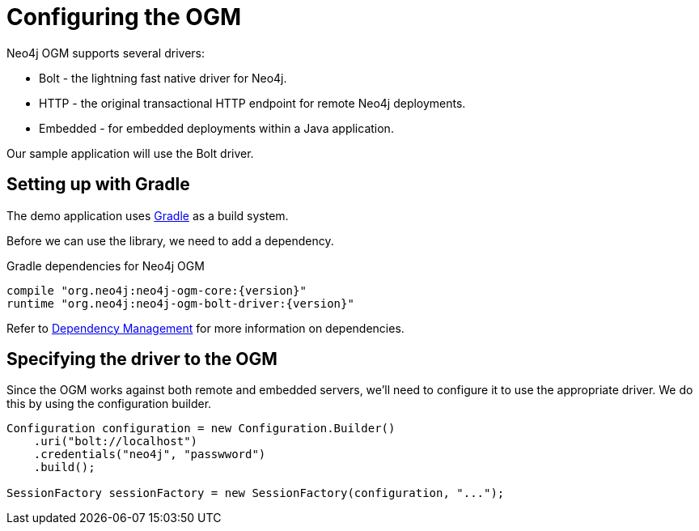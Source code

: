 [[tutorial:configuration]]
= Configuring the OGM

Neo4j OGM supports several drivers:

* Bolt - the lightning fast native driver for Neo4j.
* HTTP - the original transactional HTTP endpoint for remote Neo4j deployments.
* Embedded - for embedded deployments within a Java application.

Our sample application will use the Bolt driver.

[[tutorial:configuration:gradle]]
== Setting up with Gradle

The demo application uses https://gradle.org/[Gradle] as a build system.

Before we can use the library, we need to add a dependency.

.Gradle dependencies for Neo4j OGM
[source,groovy]
----
compile "org.neo4j:neo4j-ogm-core:{version}"
runtime "org.neo4j:neo4j-ogm-bolt-driver:{version}"
----

Refer to <<reference:getting-started:dependency-management, Dependency Management>> for more information on dependencies.

[[tutorial:configuration:driver]]
== Specifying the driver to the OGM

Since the OGM works against both remote and embedded servers, we'll need to configure it to use the appropriate driver.
We do this by using the configuration builder.

[source, java]
----
Configuration configuration = new Configuration.Builder()
    .uri("bolt://localhost")
    .credentials("neo4j", "passwword")
    .build();

SessionFactory sessionFactory = new SessionFactory(configuration, "...");
----


